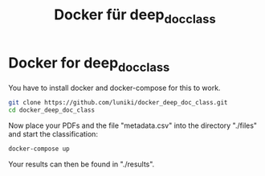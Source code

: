#+TITLE: Docker für deep_doc_class
#+LANGUAGE: de
#+OPTIONS: toc:nil
#+OPTIONS: author:nil
#+OPTIONS: num:0

* Docker for deep_doc_class

You have to install docker and docker-compose for this to work.

#+BEGIN_SRC bash :results drawer
git clone https://github.com/luniki/docker_deep_doc_class.git
cd docker_deep_doc_class
#+END_SRC

Now place your PDFs and the file "metadata.csv" into the directory
"./files" and start the classification:

#+BEGIN_SRC bash :results drawer
docker-compose up
#+END_SRC

Your results can then be found in "./results".
